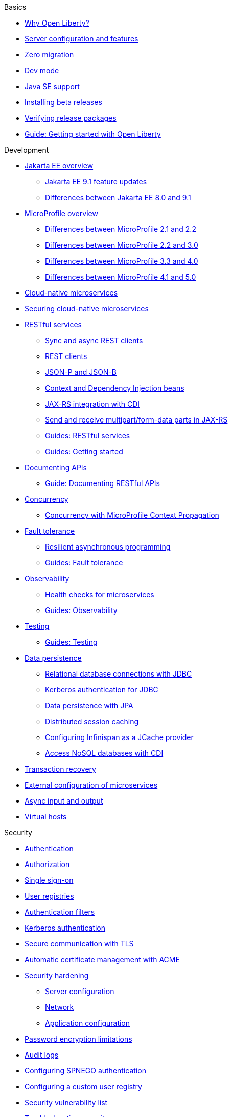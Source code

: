 
// TOC for the OL docs draft branch and draft website
// ROOT module
//
//
// Begin basics section
.Basics
* xref:why-open-liberty.adoc[Why Open Liberty?]
* xref:server-config-feature-intro.adoc[Server configuration and features]
* xref:zero-migration-architecture.adoc[Zero migration]
* xref:development-mode.adoc[Dev mode]
* xref:java-se.adoc[Java SE support]
* xref:installing-open-liberty-betas.adoc[Installing beta releases]
* xref:verifying-package-signatures.adoc[Verifying release packages]
* https://openliberty.io/guides/getting-started.html[Guide: Getting started with Open Liberty]

// Begin development section
.Development
* xref:jakarta-ee.adoc[Jakarta EE overview]
  ** xref:jakarta-ee9-feature-updates.adoc[Jakarta EE 9.1 feature updates]
  ** xref:ROOT:jakarta-ee-diff.adoc[Differences between Jakarta EE 8.0 and 9.1]
* xref:microprofile.adoc[MicroProfile overview]
  ** xref:ROOT:mp-21-22-diff.adoc[Differences between MicroProfile 2.1 and 2.2]
  ** xref:ROOT:mp-22-30-diff.adoc[Differences between MicroProfile 2.2 and 3.0]
  ** xref:ROOT:mp-33-40-diff.adoc[Differences between MicroProfile 3.3 and 4.0]
  ** xref:ROOT:mp-41-50-diff.adoc[Differences between MicroProfile 4.1 and 5.0]
* xref:cloud-native-microservices.adoc[Cloud-native microservices]
* xref:securing-cloud-native-microservices.adoc[Securing cloud-native microservices]
* xref:rest-microservices.adoc[RESTful services]
  ** xref:sync-async-rest-clients.adoc[Sync and async REST clients]
  ** xref:rest-clients.adoc[REST clients]
  ** xref:json-p-b.adoc[JSON-P and JSON-B]
  ** xref:cdi-beans.adoc[Context and Dependency Injection beans]
  ** xref:jaxrs-integration-cdi.adoc[JAX-RS integration with CDI]
  ** xref:send-receive-multipart-jaxrs.adoc[Send and receive multipart/form-data parts in JAX-RS]
  ** https://openliberty.io/guides/#restful_service[Guides: RESTful services]
  ** https://openliberty.io/guides/#getting_started[Guides: Getting started]
* xref:documentation-openapi.adoc[Documenting APIs]
  ** https://openliberty.io/guides/microprofile-openapi.html[Guide: Documenting RESTful APIs]
* xref:concurrency.adoc[Concurrency]
  ** xref:microprofile-context-propagation.adoc[Concurrency with MicroProfile Context Propagation]
* xref:fault-tolerance.adoc[Fault tolerance]
  ** xref:async-programming-fault-tolerance.adoc[Resilient asynchronous programming]
  ** https://openliberty.io/guides/#fault_tolerance[Guides: Fault tolerance]
* xref:microservice-observability-metrics.adoc[Observability]
  ** xref:health-check-microservices.adoc[Health checks for microservices]
  ** https://openliberty.io/guides/#observability[Guides: Observability]
* xref:integration-testing.adoc[Testing]
  ** https://openliberty.io/guides/#test[Guides: Testing]
* xref:data-persistence.adoc[Data persistence]
  ** xref:relational-database-connections-JDBC.adoc[Relational database connections with JDBC]
  ** xref:kerberos-authentication-jdbc.adoc[Kerberos authentication for JDBC]
  ** xref:data-persistence-jpa.adoc[Data persistence with JPA]
  ** xref:distributed-session-caching.adoc[Distributed session caching]
  ** xref:configuring-infinispan-support.adoc[Configuring Infinispan as a JCache provider]
  ** xref:access-nosql-databases.adoc[Access NoSQL databases with CDI]
* xref:transaction-service.adoc[Transaction recovery]
* xref:external-configuration.adoc[External configuration of microservices]
* xref:async-io.adoc[Async input and output]
* xref:virtual-hosts.adoc[Virtual hosts]

// Begin security section
.Security
* xref:authentication.adoc[Authentication]
* xref:authorization.adoc[Authorization]
* xref:single-sign-on.adoc[Single sign-on]
* xref:user-registries-application-security.adoc[User registries]
* xref:authentication-filters.adoc[Authentication filters]
* xref:kerberos-authentication.adoc[Kerberos authentication]
* xref:secure-communication-tls.adoc[Secure communication with TLS]
* xref:acme-cert-management.adoc[Automatic certificate management with ACME]
* xref:security-hardening.adoc[Security hardening]
  ** xref:server-configuration-hardening.adoc[Server configuration]
  ** xref:network-hardening.adoc[Network]
  ** xref:application-configuration-hardening.adoc[Application configuration]
* xref:password-encryption.adoc[Password encryption limitations]
* xref:audit-logs.adoc[Audit logs]
* xref:configuring-spnego-authentication.adoc[Configuring SPNEGO authentication]
* xref:configuring-user-registry.adoc[Configuring a custom user registry]
* xref:security-vulnerabilities.adoc[Security vulnerability list]
* xref:troubleshooting.adoc[Troubleshooting security]

// Begin deployment section
.Deployment
* xref:application-packaging.adoc[Application packaging for deployment]
* xref:deployment-openshift.adoc[Deployment on OpenShift]
* xref:open-liberty-operator.adoc[Open Liberty Operator]
* xref:runnable-jar-files.adoc[Runnable JAR files]
* xref:class-loader-library-config.adoc[Class loader configuration]
* https://openliberty.io/guides/#kubernetes[Guides: Kubernetes]
* https://openliberty.io/guides/#cloud_deployment[Guides: Cloud deployment]

// Begin operations section
.Operations
* xref:observability-monitoring.adoc[Observability and monitoring]
* xref:log-trace-configuration.adoc[Logs]
  ** xref:log-management.adoc[Log management]
  ** xref:access-logging.adoc[HTTP access logging]
  ** xref:json-log-events-list.adoc[JSON log events reference list]
  ** xref:logstash-events-list.adoc[Logstash events reference list]
  ** xref:audit-log-events-list-cadf.adoc[Audit log events (CADF) reference list]
  ** xref:analyzing-logs-elk.adoc[Analyzing JSON logs with Elastic Stack]
  ** xref:forwarding-logs-logstash.adoc[Forwarding logs with Logstash collector]
* xref:introduction-monitoring-metrics.adoc[Metrics]
  ** xref:metrics-list.adoc[Metrics reference list]
  ** xref:jmx-metrics-list.adoc[JMX metrics reference list]
  ** xref:configuring-jmx-connection.adoc[Configuring JMX connections]
* xref:slow-hung-request-detection.adoc[Slow and hung request detection]
* xref:thread-pool-tuning.adoc[Thread pool tuning]
* xref:validating-server-connections.adoc[Validating server connections]
* xref:admin-center.adoc[Admin Center GUI]
  ** xref:oidc-tools.adoc[Admin Center OIDC tools]
